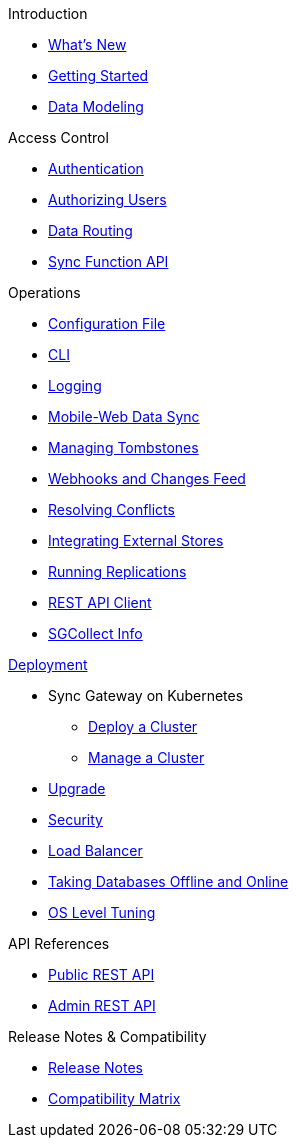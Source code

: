 .Introduction
* xref:index.adoc[What's New]
* xref:getting-started.adoc[Getting Started]
* xref:data-modeling.adoc[Data Modeling]

.Access Control
* xref:authentication.adoc[Authentication]
* xref:authorizing-users.adoc[Authorizing Users]
* xref:data-routing.adoc[Data Routing]
* xref:sync-function-api.adoc[Sync Function API]

.Operations
* xref:config-properties.adoc[Configuration File]
* xref:command-line-options.adoc[CLI]
* xref:logging.adoc[Logging]
* xref:shared-bucket-access.adoc[Mobile-Web Data Sync]
* xref:managing-tombstones.adoc[Managing Tombstones]
* xref:server-integration.adoc[Webhooks and Changes Feed]
* xref:resolving-conflicts.adoc[Resolving Conflicts]
* xref:integrating-external-stores.adoc[Integrating External Stores]
* xref:running-replications.adoc[Running Replications]
* xref:rest-api-client.adoc[REST API Client]
* xref:sgcollect-info.adoc[SGCollect Info]

.xref:deployment.adoc[Deployment]
* Sync Gateway on Kubernetes
** xref:kubernetes/deploy-cluster.adoc[Deploy a Cluster]
** xref:kubernetes/manage-cluster.adoc[Manage a Cluster]
* xref:upgrade.adoc[Upgrade]
* xref:security.adoc[Security]
* xref:load-balancer.adoc[Load Balancer]
* xref:database-offline.adoc[Taking Databases Offline and Online]
* xref:os-level-tuning.adoc[OS Level Tuning]

.API References
* xref:rest-api.adoc[Public REST API]
* xref:admin-rest-api.adoc[Admin REST API]

.Release Notes & Compatibility
* xref:release-notes.adoc[Release Notes]
* xref:compatibility-matrix.adoc[Compatibility Matrix]
